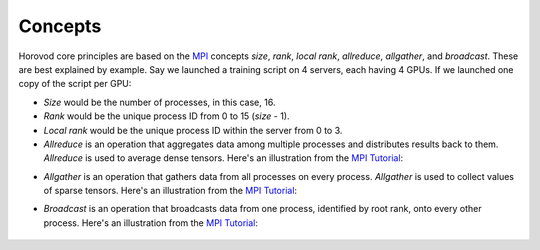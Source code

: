 
.. inclusion-marker-start-do-not-remove


Concepts
========

Horovod core principles are based on the `MPI <http://mpi-forum.org/>`_ concepts *size*, *rank*,
*local rank*, *allreduce*, *allgather*, and *broadcast*. These are best explained by example. Say we launched
a training script on 4 servers, each having 4 GPUs. If we launched one copy of the script per GPU:

* *Size* would be the number of processes, in this case, 16.

* *Rank* would be the unique process ID from 0 to 15 (*size* - 1).

* *Local rank* would be the unique process ID within the server from 0 to 3.

* *Allreduce* is an operation that aggregates data among multiple processes and distributes results back to them.  *Allreduce* is used to average dense tensors.  Here's an illustration from the `MPI Tutorial <http://mpitutorial.com/tutorials/mpi-reduce-and-allreduce/>`__:

.. image:: http://mpitutorial.com/tutorials/mpi-reduce-and-allreduce/mpi_allreduce_1.png
   :alt: Allreduce Illustration

* *Allgather* is an operation that gathers data from all processes on every process.  *Allgather* is used to collect values of sparse tensors.  Here's an illustration from the `MPI Tutorial <http://mpitutorial.com/tutorials/mpi-scatter-gather-and-allgather/>`__:

.. image:: http://mpitutorial.com/tutorials/mpi-scatter-gather-and-allgather/allgather.png
   :alt: Allgather Illustration


* *Broadcast* is an operation that broadcasts data from one process, identified by root rank, onto every other process. Here's an illustration from the `MPI Tutorial <http://mpitutorial.com/tutorials/mpi-broadcast-and-collective-communication/>`__:

    .. image:: http://mpitutorial.com/tutorials/mpi-broadcast-and-collective-communication/broadcast_pattern.png
       :alt: Broadcast Illustration


.. inclusion-marker-end-do-not-remove
